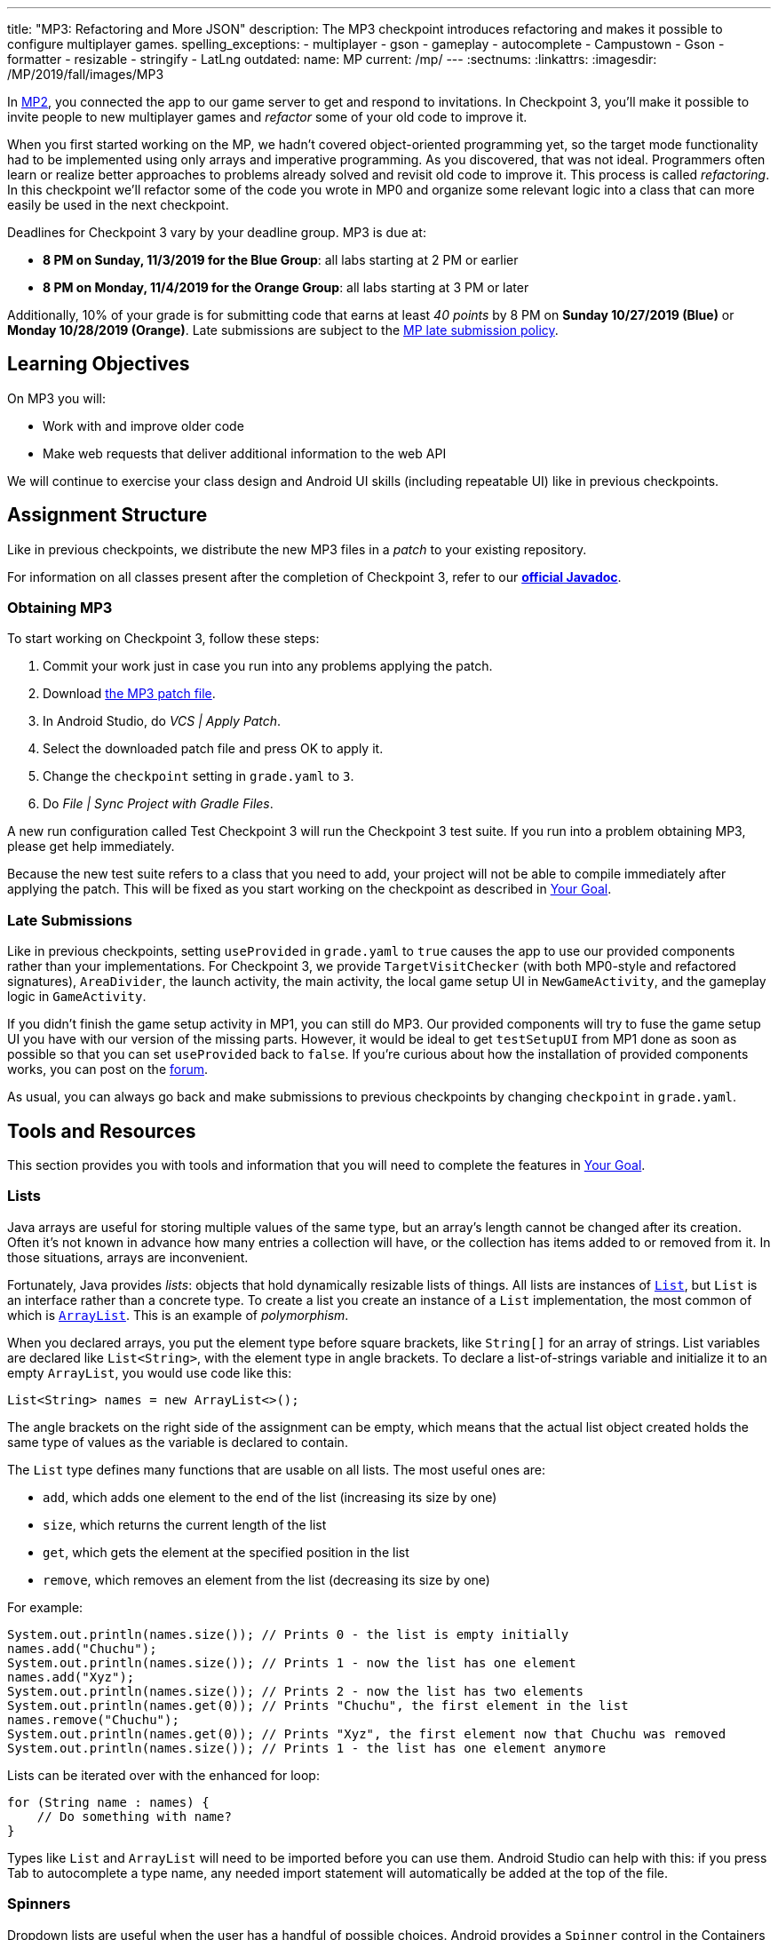 ---
title: "MP3: Refactoring and More JSON"
description:
  The MP3 checkpoint introduces refactoring and makes it possible to configure
  multiplayer games.
spelling_exceptions:
- multiplayer
- gson
- gameplay
- autocomplete
- Campustown
- Gson
- formatter
- resizable
- stringify
- LatLng
outdated:
  name: MP
  current: /mp/
---
:sectnums:
:linkattrs:
:imagesdir: /MP/2019/fall/images/MP3

:forum: pass:normal[https://cs125-forum.cs.illinois.edu/c/fall2019-mp/mp3[forum,role='noexternal']]

[.lead]
In link:/MP/2019/fall/2[MP2], you connected the app to our game server to get and respond to invitations.
In Checkpoint 3, you'll make it possible to invite people to new multiplayer games and _refactor_
some of your old code to improve it.

When you first started working on the MP, we hadn't covered object-oriented programming yet,
so the target mode functionality had to be implemented using only arrays and imperative programming.
As you discovered, that was not ideal. Programmers often learn or realize better approaches
to problems already solved and revisit old code to improve it.
This process is called _refactoring_. In this checkpoint we'll refactor some of the code
you wrote in MP0 and organize some relevant logic into a class that can more easily be
used in the next checkpoint.

Deadlines for Checkpoint 3 vary by your deadline group. MP3 is due at:

* **8 PM on Sunday, 11/3/2019 for the Blue Group**: all labs starting at 2 PM or earlier
* **8 PM on Monday, 11/4/2019 for the Orange Group**: all labs starting at 3 PM or later

Additionally, 10% of your grade is for submitting code that earns at least _40 points_
by 8 PM on **Sunday 10/27/2019 (Blue)** or **Monday 10/28/2019 (Orange)**.
Late submissions are subject to the link:/info/2019/fall/syllabus/#regrading[MP late submission policy].

== Learning Objectives

On MP3 you will:

* Work with and improve older code
* Make web requests that deliver additional information to the web API

We will continue to exercise your class design and Android UI skills (including repeatable UI)
like in previous checkpoints.

== Assignment Structure

Like in previous checkpoints, we distribute the new MP3 files in a _patch_ to your existing
repository.

For information on all classes present after the completion of Checkpoint 3,
refer to our
**https://cs125-illinois.github.io/Fall2019-MP-Writeups/3/edu/illinois/cs/cs125/fall2019/mp/package-summary.html[official Javadoc]**.

=== Obtaining MP3

To start working on Checkpoint 3, follow these steps:

1. Commit your work just in case you run into any problems applying the patch.
2. Download link:/MP/2019/fall/patches/MP3.patch[the MP3 patch file, download=true].
3. In Android Studio, do _VCS | Apply Patch_.
4. Select the downloaded patch file and press OK to apply it.
5. Change the `checkpoint` setting in `grade.yaml` to `3`.
6. Do _File | Sync Project with Gradle Files_.

A new run configuration called Test Checkpoint 3 will run the Checkpoint 3 test suite.
If you run into a problem obtaining MP3, please get help immediately.

Because the new test suite refers to a class that you need to add, your project will not
be able to compile immediately after applying the patch. This will be fixed as you start
working on the checkpoint as described in <<goal, Your Goal>>.

=== Late Submissions

Like in previous checkpoints, setting `useProvided` in `grade.yaml` to `true`
causes the app to use our provided components rather than your implementations.
For Checkpoint 3, we provide `TargetVisitChecker` (with both MP0-style and refactored signatures),
`AreaDivider`, the launch activity, the main activity, the local game setup UI in `NewGameActivity`,
and the gameplay logic in `GameActivity`.

If you didn't finish the game setup activity in MP1, you can still do MP3.
Our provided components will try to fuse the game setup UI you have with our version of the missing
parts. However, it would be ideal to get `testSetupUI` from MP1 done as soon as possible
so that you can set `useProvided` back to `false`.
If you're curious about how the installation of provided components works,
you can post on the {forum}.

As usual, you can always go back and make submissions to previous checkpoints by changing
`checkpoint` in `grade.yaml`.

== Tools and Resources

This section provides you with tools and information that you will need to complete the
features in <<goal, Your Goal>>.

[[lists]]
=== Lists

Java arrays are useful for storing multiple values of the same type, but an array's length
cannot be changed after its creation. Often it's not known in advance how many entries a collection
will have, or the collection has items added to or removed from it. In those situations, arrays
are inconvenient.

Fortunately, Java provides _lists_: objects that hold dynamically resizable lists of things.
All lists are instances of
https://docs.oracle.com/javase/8/docs/api/java/util/List.html[`List`], but `List` is an
interface rather than a concrete type.
To create a list you create an instance of a `List` implementation, the most common of which is
https://docs.oracle.com/javase/8/docs/api/java/util/ArrayList.html[`ArrayList`].
This is an example of _polymorphism_.

When you declared arrays, you put the element type before square brackets, like `String[]` for
an array of strings. List variables are declared like `List<String>`, with the element type
in angle brackets. To declare a list-of-strings variable and initialize it to an empty
`ArrayList`, you would use code like this:

[source,java]
----
List<String> names = new ArrayList<>();
----

The angle brackets on the right side of the assignment can be empty, which means that
the actual list object created holds the same type of values as the variable is declared to contain.

The `List` type defines many functions that are usable on all lists. The most useful ones are:

* `add`, which adds one element to the end of the list (increasing its size by one)
* `size`, which returns the current length of the list
* `get`, which gets the element at the specified position in the list
* `remove`, which removes an element from the list (decreasing its size by one)

For example:

[source,java]
----
System.out.println(names.size()); // Prints 0 - the list is empty initially
names.add("Chuchu");
System.out.println(names.size()); // Prints 1 - now the list has one element
names.add("Xyz");
System.out.println(names.size()); // Prints 2 - now the list has two elements
System.out.println(names.get(0)); // Prints "Chuchu", the first element in the list
names.remove("Chuchu");
System.out.println(names.get(0)); // Prints "Xyz", the first element now that Chuchu was removed
System.out.println(names.size()); // Prints 1 - the list has one element anymore
----

Lists can be iterated over with the enhanced for loop:

[source,java]
----
for (String name : names) {
    // Do something with name?
}
----

Types like `List` and `ArrayList` will need to be imported before you can use them.
Android Studio can help with this: if you press Tab to autocomplete a type name, any needed
import statement will automatically be added at the top of the file.

[[spinners]]
=== Spinners

Dropdown lists are useful when the user has a handful of possible choices.
Android provides a `Spinner` control in the Containers tab of the Palette that produces
a dropdown list. It is possible to populate the dropdown dynamically at runtime, but it is much
easier to set the `entries` attribute in the Attributes pane to a string array resource.
Then each string in that array resource will be one entry in the dropdown.

Some useful methods of ``Spinner``s:

* To get the current selection, you can call the `getSelectedItemPosition` function,
which returns the index of the selected item. For example, 0 means that the user selected the
first entry.
* To programmatically change which item is selected, use the `setSelection` function,
which takes the index of the item to select.
* To register a handler that will be run when the user changes the selected item,
use `setOnItemSelectedListener`:

[source,java]
----
// Suppose spinner is a Spinner variable
spinner.setOnItemSelectedListener(new AdapterView.OnItemSelectedListener() {
    @Override
    public void onItemSelected(final AdapterView<?> parent, final View view,
                               final int position, final long id) {
        // Called when the user selects a different item in the dropdown
        // The position parameter is the selected index
        // The other parameters can be ignored
    }
    @Override
    public void onNothingSelected(final AdapterView<?> parent) {
        // Called when the selection becomes empty
        // Not relevant to the MP - can be left blank
    }
});
----

If you'd like more information, you can see
https://developer.android.com/guide/topics/ui/controls/spinner[Android's guide to spinners].

[[gson]]
=== Writing JSON with Gson

In Checkpoint 2, you link:/MP/2019/fall/2/#_using_gson[used Gson to read data] from parsed JSON.
In this checkpoint, you'll need to create JSON objects to send to the server.

Gson can help with this too. To create a new JSON object, use `new JsonObject()`.
To add a single, simple value like a string or number as a property on an object, call the object's
`addProperty`  function, passing the property name and value. For example, this code builds
a `JsonObject` corresponding to link:/MP/2019/fall/2/#_what_is_json[the first MP2 JSON example]:

[source,java]
----
JsonObject point = new JsonObject();
point.addProperty("latitude", 40.109187);
point.addProperty("longitude", -88.227213);
----

To add a more complicated value like an array or other object as a property of an object, use
`add` instead.

Likewise, to create a JSON array, use `new JsonArray()`. Its `add` function will add an entry to the
end of the array.

This code reconstitutes the more complicated JSON object from the MP2 writeup:

[source,java]
----
JsonObject cs125 = new JsonObject();
cs125.addProperty("name", "CS 125");
cs125.addProperty("enrollment", 800);

JsonObject location = new JsonObject();
location.addProperty("name", "Foellinger Auditorium");
location.addProperty("allows_food", false);
location.addProperty("latitude", 40.105952);
location.addProperty("longitude", -88.227204);
cs125.add("location", location);

JsonArray lectureDays = new JsonArray();
lectureDays.add("Monday");
lectureDays.add("Wednesday");
lectureDays.add("Friday");
cs125.add("lecture_days", lectureDays);
----

Gson objects stringify to the JSON text they represent, so you can pass them to
`System.out.println` to see what JSON you've built. It will be condensed onto one line and difficult
to read, so you may find it helpful to paste that into
https://jsonformatter.org/json-pretty-print[a JSON formatter] to see its structure more easily.

[[api]]
=== Our API Documentation

To create a multiplayer game, your app will need to make a POST request to the `/games/create`
endpoint. Since there is a lot of game information rather than just a game ID, the game
configuration will need to be uploaded to the server as the body (_payload_) of the request.
The body should be a JSON object (Gson `JsonObject` instance) with these properties:

* `mode` (string) is the game mode, either "target" or "area"
* `invitees` (array of objects) is the list of players invited to the game, including the user;
each object should have these properties:
- `email` (string) is the invitee's email address
- `team` (integer) is the `TeamID` code for the role/team the user is invited to
* _For target mode only_, `proximityThreshold` (integer) is the proximity threshold in meters
* _For target mode only_, `targets` (array of objects) is the list of targets in the game;
each object should have these properties:
- `latitude` (double) is the latitude of the target
- `longitude` (double) is the longitude of the target
* _For area mode only_, `cellSize` (integer) is the cell size in meters
* _For area mode only_, `areaNorth`, `areaEast`, `areaSouth`, and `areaWest` (all doubles)
are the latitude/longitude bounds of the area

You may find the **link:/MP/2019/fall/files/MP3/target.json[example target mode body]** and
**link:/MP/2019/fall/files/MP3/area.json[example area mode body]** helpful.

If the game is created successfully, the server's response will be a JSON object with a single
`game` property whose value is the (string) game ID.

If the game cannot be created, your error handler will be run. The `getMessage` function on
the error object returns a human-readable string describing the problem.

[[presets_api]]
=== Extra Credit API Documentation

If you are attempting the extra credit feature to allow the user to load a predefined
set of targets, your app will need to be able to fetch the preset
targets lists from the server. Those are accessible by a GET request to the `/presets` endpoint.
The server's response will be a JSON object containing this property:

* `presets` (array of objects) is the list of preset options; each object has these properties:
- `name` (string) is the human-readable name of the preset
- `targets` (array of objects) is the list of targets in the preset; each has at least these
properties:
** `latitude` (double) is the target's latitude
** `longitude` (double) is the target's longitude

You may find **link:/MP/2019/fall/files/MP3/presets.json[this example response]** helpful.
Do not assume that the `note` property will always be present on target objects,
but feel free to do anything you like with it if it's there. You can always ignore it completely.

[[git_revert]]
=== Reverting Changes with Git

Version control systems like Git make it possible to retrieve older versions
of your code, which is very useful if you accidentally damage a file.
Android Studio integrates with Git to allow you to undo (_revert_) changes with its UI.

If you would like to put a file back to how it was at the last commit, right-click
it in the Project pane and choose _Git | Revert_. This brings up the Revert Changes
dialog, where you can select any additional files you would like to revert.
Reverting a file throws away all changes to it since the last commit and **is usually not
reversible**.

For a more surgical approach, Android Studio highlights changed regions of files
with colored bars or gray triangles in the left margin of the code editor.
Clicking one of these decorations produces a toolbar with a back arrow (Rollback Lines)
button that reverts just the highlighted lines to how they were in the last commit.
This rollback method may sometimes be reversible with Ctrl+Z, but you should still
be certain that you want to throw away your changes.

[[goal]]
== Your Goal

When you're done with Checkpoint 3, the game setup activity will allow the user to
invite other people and assign their roles/teams. The user will be able to press locations
on a map to specify the targets of a target mode game. Creating a game will upload its
configuration to the server and make it visible to the invitees, who can then accept or decline
the invitation using their app.

While setting up a target mode game, the user might see UI like this:

image::TargetGameSetup.png[completed games lists UI]

A video tour of MP3 created by the CA captains footnote:[narrated by Daniel]
is available:

++++
<div class="row justify-content-center mt-3 mb-3">
  <div class="col-12 col-lg-8">
    <div class="embed-responsive embed-responsive-4by3">
      <iframe class="embed-responsive-item" width="560" height="315" src="//www.youtube.com/embed/710HVIECocw" allowfullscreen></iframe>
    </div>
  </div>
</div>
++++

Unless otherwise noted, you can do these sections in any order.

[[target]]
=== `Target` Class

The new test suite, `Checkpoint3Test`, is initially unable to compile because it refers to a
`Target` class which does not exist, so this must be fixed first.
We will be using the `Target` class primarily in the
next checkpoint to help manage a target marker on the map,
since the Checkpoint 0 approach of passing coordinates to a
`changeMarkerColor` function is unwieldy footnote:[and somewhat error-prone, as some noticed
during MP0].

Create the class by right-clicking the package containing all your other Java source files,
choosing _New | Java Class_, entering `Target` in the Name field, and clicking OK.

[.alert.alert-warning]
--
Like in previous checkpoints, make sure that the file was created inside our package in the
`main` source set and that it was added to Git.
--

**To see the needed public members of this class**, refer to
https://cs125-illinois.github.io/Fall2019-MP-Writeups/3/edu/illinois/cs/cs125/fall2019/mp/Target.html[our official Javadoc].
You will need to store a Google Maps
https://developers.google.com/android/reference/com/google/android/gms/maps/model/Marker.html[`Marker`]
object in a private instance variable.

To place a marker on a Google map, use the map's `addMarker` function
footnote:[like the provided `placeMarker` function in `GameActivity` does]:

[source,java]
----
// Suppose position is a LatLng variable
MarkerOptions options = new MarkerOptions().position(position);
// Set any other options you like?
Marker marker = map.addMarker(options);
----

To change the color of a marker after it has been created, use its `setIcon`
function footnote:[like `changeMarkerColor` in `GameActivity` does]:

[source,java]
----
// Suppose hue is a hue value like the constants defined on BitmapDescriptorFactory
BitmapDescriptor icon = BitmapDescriptorFactory.defaultMarker(hue);
marker.setIcon(icon);
----

After completing this task, `testTargetClass` will pass.
You may _optionally_ rework your target mode logic in `GameActivity` to take advantage of this
new class, but otherwise you will not need it again in this checkpoint.

[[latlng]]
=== `LatLng` Refactor

Functions that take eight parameters, especially all of the same type, can be difficult to use.
This is even more unfortunate when some of the parameters really belong together, packaged up
into objects. Now that you know how to use objects like the Google Maps SDK's `LatLng`,
we've rewritten `LinesCrossDetector.linesCross` to accept the lines' endpoints as `LatLng`
objects.
footnote:[In fact, ``checkstyle``'s default configuration forbids functions with more
than seven parameters; we had to change that to allow our original version of this function.]

Download
link:/MP/2019/fall/patches/MP3-LineCrossDetector.patch[the `LineCrossDetector` patch, download=true]
and apply it with _VCS | Apply Patch_ like you do with the checkpoint patches.
This will introduce compilation errors in your functions that use `linesCross`!
You need to adjust those to use the
https://cs125-illinois.github.io/Fall2019-MP-Writeups/3/edu/illinois/cs/cs125/fall2019/mp/LineCrossDetector.html#linesCross-com.google.android.gms.maps.model.LatLng-com.google.android.gms.maps.model.LatLng-com.google.android.gms.maps.model.LatLng-com.google.android.gms.maps.model.LatLng-[improved version's signature],
calling it with four ``LatLng`` positions.

[.alert.alert-warning]
--
**If Android Studio is unable to apply the patch** due to how you fixed the `checkstyle`
errors in Checkpoint 0, or if there are compilation errors _inside_ `LineCrossDetector`,
you can instead copy-paste the updated class from
https://gist.github.com/Fleex255/f47ed822be5f0054cfc0e7827eb38d7e[this Gist].
--

Similarly refactor the
https://cs125-illinois.github.io/Fall2019-MP-Writeups/3/edu/illinois/cs/cs125/fall2019/mp/GameActivity.html#addLine-com.google.android.gms.maps.model.LatLng-com.google.android.gms.maps.model.LatLng-int-[`addLine` function]
in `GameActivity` to take two `LatLng` endpoints rather than four `double` coordinates.
You will need to update the function's callers to be compatible with its new signature.

If you make a mistake while refactoring and want to put a file back to how it was
at the last commit, see the section on <<git_revert, reverting changes>>.

After completing these tasks, `testLatLngRefactor` will pass.

[[extra_refactoring]]
==== Extra Refactoring Practice

You may _optionally_ refactor your `TargetVisitChecker` methods to take a `LatLng[]` in place
of the two ``double[]``s.
https://cs125-illinois.github.io/Fall2019-MP-Writeups/3/edu/illinois/cs/cs125/fall2019/mp/TargetVisitChecker.html[Updated Javadoc]
is available. The Checkpoint 0 tests are forward-compatible with this change.
After doing that, you'll probably want to use the `getPositions` function of `DefaultTargets`
rather than `getLatitudes` and `getLongitudes` in your `GameActivity` target mode setup.

Better yet, you may take advantage of your new list skills to keep track of the target mode
game state entirely inside `GameActivity`.
If `TargetVisitChecker` is removed, the Checkpoint 0 test results will be all-or-nothing
based on the result of `testTargetModeGameplay`.

`TargetVisitChecker` will be removed entirely in the next checkpoint and `GameActivity` will be
significantly remodeled then, so don't get too attached to either.

[[target_map]]
=== Targets Map

In Checkpoint 1 you made it possible for the user to select the area for area mode by panning
and zooming a Google Maps control. Now you'll add a similar map control that allows the user
to choose the targets for a target mode game by pressing to add a target and clicking a target
to remove it.

To add another map to the game setup activity, open `activity_new_game.xml` in the UI designer,
copy the `areaSizeMap` fragment, paste it inside the target mode settings layout
footnote:[the `LinearLayout` with ID `targetSettings`], and change the
copy's ID to `targetsMap`.

In ``NewGameActivity``'s `onCreate` we provided this chunk of code:

[source,java]
----
SupportMapFragment areaMapFragment = (SupportMapFragment) getSupportFragmentManager()
        .findFragmentById(R.id.areaSizeMap);
areaMapFragment.getMapAsync(newMap -> {
    areaMap = newMap;
    centerMap(areaMap);
});
----

This gets a reference to the `areaSizeMap` fragment and registers a handler that will be run
when Google Maps creates the map. When the map is available (in `getMapAsync`), it is stored
in the instance variable `areaMap` and passed to our `centerMap` function for centering on
Campustown.

Declare another instance variable to store the targets map, then duplicate the above section of
code to similarly prepare your `targetsMap` fragment. Make sure to change the `findFragmentById`
parameter to operate on your new fragment. You'll then be able to see in the app that
the map that appears for target mode setup is centered on Campustown just like the area mode setup
one.

To keep track of the targets added so far, declare an instance variable to hold a
list of Google Maps markers: a `List<Marker>`. Initialize it to a new, empty <<lists, list>>.
Add some code to your new `getMapAsync` handler to make the user's actions on the map
add targets:

* Register a long-press handler on the targets map by calling `setOnMapLongClickListener`.
The handler receives a `LatLng` object specifying the point that was pressed. When that happens,
create a marker at that position and add it to the list. Again see the implementation of the
`placeMarker` function in `GameActivity` for how to place a marker on a map.
* Likewise register a `setOnMarkerClickListener` handler, which is passed a `Marker` that the user
clicked. Remove that marker from the map by calling its `remove` function and remove it from the
targets list you declared as an instance variable.

In summary, you'll want code like this inside the new `getMapAsync`:

[source,java]
----
targetMap.setOnMapLongClickListener(location -> {
    // Code here runs whenever the user presses on the map.
    // location is the LatLng position where the user pressed.
    // 1. Create a Google Maps Marker at the provided coordinates.
    // 2. Add it to your targets list instance variable.
});

targetMap.setOnMarkerClickListener(clickedMarker -> {
    // Code here runs whenever the user taps a marker.
    // clickedMarker is the Marker object the user clicked.
    // 1. Remove the marker from the map with its remove function.
    // 2. Remove it from your targets list.
    return true; // This makes Google Maps not pan the map again
});
----

After completing this task, `testTargetMap` will pass.

[[invitees]]
=== Invitees UI

When setting up a game, the user should be able to decide who is invited to the game
and what roles they have. An invitee can be added by entering their email into a text box
and pressing the Add button. All players (users involved in or invited to the game, including the
app's user), should be shown in a list with a dropdown to set the role, which defaults to observer.
It should be possible to remove an invitee&mdash;but not the user&mdash;by pressing the
Remove button in their row.

To make this possible, we will need three new UI elements in `activity_new_game.xml`:

1. An email text box (from the Text tab) with ID `newInviteeEmail` to allow the user to
enter an invitee's email
2. A button with ID `addInvitee` to actually add the invitee to the list
3. An initially **empty** vertical `LinearLayout` with ID `playersList` to hold the list of players

To display one player entry, we have provided `chunk_invitee.xml` in the patch.
You do not need to modify it, though you may customize it if you like.
To store information about one player, we have provided the
https://cs125-illinois.github.io/Fall2019-MP-Writeups/3/edu/illinois/cs/cs125/fall2019/mp/Invitee.html[`Invitee`]
class. These will be used in `NewGameActivity` to make the invitees UI work.

Add an instance variable to `NewGameActivity` to store the list of players, that is,
a `List<Invitee>`. `onCreate` should initialize it to an empty list and then add
an `Invitee` representing the user with the role of observer.
You should create two helper functions to make the players list UI work:

==== Update Players UI

This function is responsible for repopulating the players list in the UI with the information
stored in the players list instance variable.

First it should `removeAllViews` from the players `LinearLayout`.
Then, much like in Checkpoint 2, it should go through the list variable and
link:/MP/2019/fall/2/#_inflating_layouts[add a chunk] to the `LinearLayout`
for each player. We provided three views in that chunk:

* `inviteeEmail` is a `TextView` whose text should be set to the player's email.
* `inviteeTeam` is a `Spinner` to let the user see and change the player's role.
Its selection should be set to the player object's team ID. When its selection is changed by
the user, the player object's team ID should be updated to match. See our <<spinners, guide
to the relevant spinner functions>>.
* `removeButton` is a `Button` that removes the invitee. It should be gone for the first entry
in the list (the user, since the user shouldn't able to leave their own game). When clicked,
it should remove the player object from the list variable and refresh the players UI list.

When accessing these views, make sure to call `findViewById` on the chunk you inflated
inside your loop so that you get a reference to the view from the specific chunk you're
currently building.

This function should be called by `onCreate` after adding the user to the players list variable so that
the initial UI is set up and the user can choose their own role.

==== Add Invitee

This function should be called when the user presses the `addInvitee` button.

If the `newInviteeEmail` text box is not empty, a new invitee object with the entered email address
and the role of observer should be added to the players list instance variable.
The email text box should be made empty so that the user can enter the next invitee.
Then the players UI should be updated by calling the other helper function so that the change is visible.

After completing this task, `testInvitees` will pass.

[[post_request]]
=== Game Creation API Request

The targets map and invitees UI can be done in either order. Once they're both ready,
the data they solicit from the user can be submitted to the server to create a multiplayer game.

When the Create Game button is clicked, <<gson, build a `JsonObject`>> according to
<<api, our API documentation>> for the game creation endpoint. You will need to include:

* the configuration you made possible in Checkpoint 1, plus
* data from the targets map (if in target mode) and
* players/invitees list.

Much of your Checkpoint 1 logic can still be used; you're just putting the data
in a JSON object rather than an intent.

When your game JSON object is ready, POST it to the game creation endpoint.
If the request succeeds, launch `GameActivity` passing the game ID from the response as the
`game` extra of the intent, then finish `NewGameActivity`.
If the request fails, show a
https://developer.android.com/guide/topics/ui/notifiers/toasts[toast]
(like in the https://cs125.cs.illinois.edu/MP/2019/fall/2/#_making_web_requests[example web request]'s
error "handler") that displays the error's message footnote:[from the `getMessage` function
of the error object] so the user knows what went wrong.

Note that `GameActivity` should only be launched once the request completes, not immediately
when the user presses the button. The Checkpoint 1 data no longer needs to go in the intent,
though you can put it there if you'd like the game to keep working in the meantime before
Checkpoint 4 fixes everything.

After completing this task, `testApiRequest` will pass. Nice work!
If you're up for a challenge, you can continue on to the extra credit section below.

[[presets]]
=== Extra Credit: Target Presets

**Challenge problem!** This is extra credit because it takes a bit more work and tinkering.
It can be done before the game creation API request, but you will need to have the targets
map working first.

Many users won't want to spend a lot of time picking out enough targets for an interesting
target mode game. To make it easier to add a set of targets, the app could have several
suggested lists of targets and allow the user to add an entire suggested list at once.

Inside the target mode settings group, add a button with text "Load Preset" and ID
`loadPresetTargets`. When it is clicked, fetch the <<presets_api, list of presets from the server>>.
When the request completes, create and show an `AlertDialog` to list the options.
Refer to Android's
https://developer.android.com/guide/topics/ui/dialogs.html#AlertDialog[`AlertDialog` guide]
for details.

link:/MP/2019/fall/patches/MP3-Chunk.patch[This patch]
provides a `chunk_presets_list.xml` layout resource which you can inflate _with a null parent_
footnote:[Android Studio will warn about that, but it's OK&mdash;this is the one
place in Android where it's acceptable and necessary to pass a null root.]
and pass to the dialog builder's `setView` function. For each preset option, add a `RadioButton`
inside the provided `RadioGroup` (ID `presetOptions`), with the radio button's text set to the
preset's name. This is the one place in the MP where you should create an individual view
dynamically using `new`. The constructors for most Android views take a context, which can be
the activity: `this`.

The alert dialog's positive button should be labeled "Load"; its negative button should be labeled
"Cancel." The dialog might look like this:

image::LoadPreset.png[a list of preset options]

If the positive button (Load) is pressed with a preset selected, all existing targets
should be removed and all the targets from the selected preset should be added.
There are multiple ways to associate a preset with a radio button; you may find `getTag`
and `setTag` helpful. If the user presses Cancel or presses Load without selecting a preset,
do nothing and the dialog will be dismissed by default.

If you complete this task, `testTargetPresets_extraCredit` will pass and you'll have earned
20% extra credit!

[[grading]]
== Grading

As always, 100 points is full credit on the checkpoint.
But on MP3 there are **120** points available, broken down as follows:

* **15 points** for the `Target` class
* **10 points** for refactoring `addLine` and the uses of `LineCrossDetector`
* **15 points** for the targets map
* **20 points** for the invitees UI
* **20 points** for the create-game web request
* **20 points** of _extra credit_ for the _optional_ Load Preset feature
* **10 points** for passing `checkstyle` inspection
* **10 points** for submitting footnote:[by committing and pushing]
code that earns 40 points by 8 PM on your early deadline day

If you missed a deadline in a previous checkpoint, doing the extra credit here is a great way
to earn some of those points back!

Your app will be tested by `Checkpoint3Test`. Feel free to look through that class's code
to see what the test suite tries to do with your app. Post on the {forum} for clarifications
about what exactly is expected.

== Cliffhanger

Because the game setup screen submits the game configuration to the server instead of passing
it to the game activity, gameplay is probably pretty broken at the moment.
In the next and final checkpoint, we'll finish the app by connecting the game activity
to the server!

== Cheating

By now you should be familiar with the link:/info/2019/fall/syllabus/#cheating[cheating policies] from
the syllabus. Collaborating in a human language about how to approach the problems is encouraged,
but sharing your code with anyone not currently on the course staff constitutes cheating.
